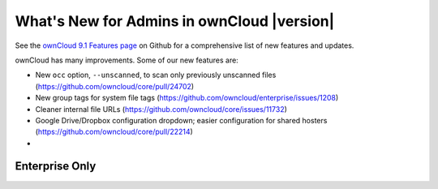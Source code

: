 ===========================================
What's New for Admins in ownCloud |version|
===========================================

See the `ownCloud 9.1 Features page 
<https://github.com/owncloud/core/wiki/ownCloud-9.0-Features>`_ on Github for a 
comprehensive list of new features and updates.

ownCloud has many improvements. Some of our new features are:

* New ``occ`` option, ``--unscanned``, to scan only previously unscanned 
  files (`<https://github.com/owncloud/core/pull/24702>`_)
* New group tags for system file tags 
  (`<https://github.com/owncloud/enterprise/issues/1208>`_)
* Cleaner internal file URLs 
  (`<https://github.com/owncloud/core/issues/11732>`_)
* Google Drive/Dropbox configuration dropdown; easier configuration for shared 
  hosters (`<https://github.com/owncloud/core/pull/22214>`_)
*   

  
Enterprise Only
---------------

